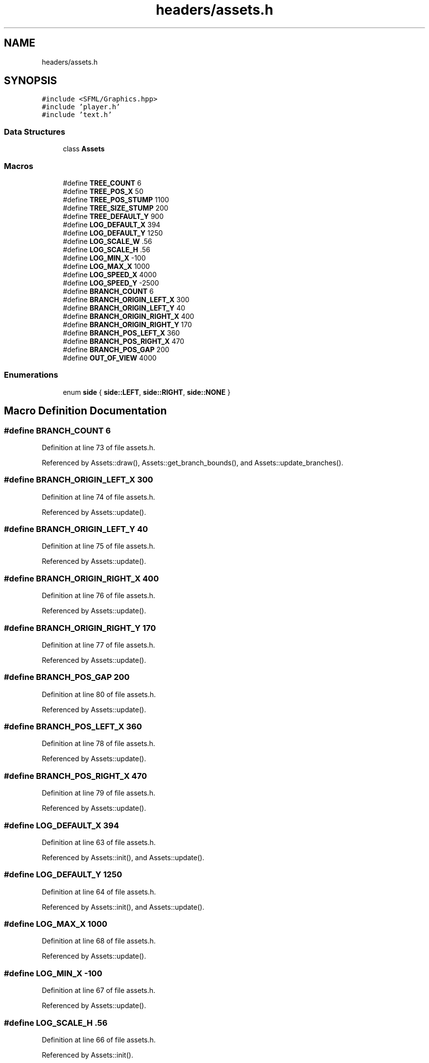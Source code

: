 .TH "headers/assets.h" 3 "Mon Apr 22 2019" "Version 1.1" "Timberman" \" -*- nroff -*-
.ad l
.nh
.SH NAME
headers/assets.h
.SH SYNOPSIS
.br
.PP
\fC#include <SFML/Graphics\&.hpp>\fP
.br
\fC#include 'player\&.h'\fP
.br
\fC#include 'text\&.h'\fP
.br

.SS "Data Structures"

.in +1c
.ti -1c
.RI "class \fBAssets\fP"
.br
.in -1c
.SS "Macros"

.in +1c
.ti -1c
.RI "#define \fBTREE_COUNT\fP   6"
.br
.ti -1c
.RI "#define \fBTREE_POS_X\fP   50"
.br
.ti -1c
.RI "#define \fBTREE_POS_STUMP\fP   1100"
.br
.ti -1c
.RI "#define \fBTREE_SIZE_STUMP\fP   200"
.br
.ti -1c
.RI "#define \fBTREE_DEFAULT_Y\fP   900"
.br
.ti -1c
.RI "#define \fBLOG_DEFAULT_X\fP   394"
.br
.ti -1c
.RI "#define \fBLOG_DEFAULT_Y\fP   1250"
.br
.ti -1c
.RI "#define \fBLOG_SCALE_W\fP   \&.56"
.br
.ti -1c
.RI "#define \fBLOG_SCALE_H\fP   \&.56"
.br
.ti -1c
.RI "#define \fBLOG_MIN_X\fP   \-100"
.br
.ti -1c
.RI "#define \fBLOG_MAX_X\fP   1000"
.br
.ti -1c
.RI "#define \fBLOG_SPEED_X\fP   4000"
.br
.ti -1c
.RI "#define \fBLOG_SPEED_Y\fP   \-2500"
.br
.ti -1c
.RI "#define \fBBRANCH_COUNT\fP   6"
.br
.ti -1c
.RI "#define \fBBRANCH_ORIGIN_LEFT_X\fP   300"
.br
.ti -1c
.RI "#define \fBBRANCH_ORIGIN_LEFT_Y\fP   40"
.br
.ti -1c
.RI "#define \fBBRANCH_ORIGIN_RIGHT_X\fP   400"
.br
.ti -1c
.RI "#define \fBBRANCH_ORIGIN_RIGHT_Y\fP   170"
.br
.ti -1c
.RI "#define \fBBRANCH_POS_LEFT_X\fP   360"
.br
.ti -1c
.RI "#define \fBBRANCH_POS_RIGHT_X\fP   470"
.br
.ti -1c
.RI "#define \fBBRANCH_POS_GAP\fP   200"
.br
.ti -1c
.RI "#define \fBOUT_OF_VIEW\fP   4000"
.br
.in -1c
.SS "Enumerations"

.in +1c
.ti -1c
.RI "enum \fBside\fP { \fBside::LEFT\fP, \fBside::RIGHT\fP, \fBside::NONE\fP }"
.br
.in -1c
.SH "Macro Definition Documentation"
.PP 
.SS "#define BRANCH_COUNT   6"

.PP
Definition at line 73 of file assets\&.h\&.
.PP
Referenced by Assets::draw(), Assets::get_branch_bounds(), and Assets::update_branches()\&.
.SS "#define BRANCH_ORIGIN_LEFT_X   300"

.PP
Definition at line 74 of file assets\&.h\&.
.PP
Referenced by Assets::update()\&.
.SS "#define BRANCH_ORIGIN_LEFT_Y   40"

.PP
Definition at line 75 of file assets\&.h\&.
.PP
Referenced by Assets::update()\&.
.SS "#define BRANCH_ORIGIN_RIGHT_X   400"

.PP
Definition at line 76 of file assets\&.h\&.
.PP
Referenced by Assets::update()\&.
.SS "#define BRANCH_ORIGIN_RIGHT_Y   170"

.PP
Definition at line 77 of file assets\&.h\&.
.PP
Referenced by Assets::update()\&.
.SS "#define BRANCH_POS_GAP   200"

.PP
Definition at line 80 of file assets\&.h\&.
.PP
Referenced by Assets::update()\&.
.SS "#define BRANCH_POS_LEFT_X   360"

.PP
Definition at line 78 of file assets\&.h\&.
.PP
Referenced by Assets::update()\&.
.SS "#define BRANCH_POS_RIGHT_X   470"

.PP
Definition at line 79 of file assets\&.h\&.
.PP
Referenced by Assets::update()\&.
.SS "#define LOG_DEFAULT_X   394"

.PP
Definition at line 63 of file assets\&.h\&.
.PP
Referenced by Assets::init(), and Assets::update()\&.
.SS "#define LOG_DEFAULT_Y   1250"

.PP
Definition at line 64 of file assets\&.h\&.
.PP
Referenced by Assets::init(), and Assets::update()\&.
.SS "#define LOG_MAX_X   1000"

.PP
Definition at line 68 of file assets\&.h\&.
.PP
Referenced by Assets::update()\&.
.SS "#define LOG_MIN_X   \-100"

.PP
Definition at line 67 of file assets\&.h\&.
.PP
Referenced by Assets::update()\&.
.SS "#define LOG_SCALE_H   \&.56"

.PP
Definition at line 66 of file assets\&.h\&.
.PP
Referenced by Assets::init()\&.
.SS "#define LOG_SCALE_W   \&.56"

.PP
Definition at line 65 of file assets\&.h\&.
.PP
Referenced by Assets::init()\&.
.SS "#define LOG_SPEED_X   4000"

.PP
Definition at line 69 of file assets\&.h\&.
.PP
Referenced by Assets::update()\&.
.SS "#define LOG_SPEED_Y   \-2500"

.PP
Definition at line 70 of file assets\&.h\&.
.PP
Referenced by Assets::update()\&.
.SS "#define OUT_OF_VIEW   4000"

.PP
Definition at line 83 of file assets\&.h\&.
.PP
Referenced by Assets::init(), and Assets::update()\&.
.SS "#define TREE_COUNT   6"

.PP
Definition at line 56 of file assets\&.h\&.
.PP
Referenced by Assets::draw(), and Assets::init()\&.
.SS "#define TREE_DEFAULT_Y   900"

.PP
Definition at line 60 of file assets\&.h\&.
.PP
Referenced by Assets::init()\&.
.SS "#define TREE_POS_STUMP   1100"

.PP
Definition at line 58 of file assets\&.h\&.
.PP
Referenced by Assets::init()\&.
.SS "#define TREE_POS_X   50"

.PP
Definition at line 57 of file assets\&.h\&.
.PP
Referenced by Assets::init()\&.
.SS "#define TREE_SIZE_STUMP   200"

.PP
Definition at line 59 of file assets\&.h\&.
.PP
Referenced by Assets::init()\&.
.SH "Enumeration Type Documentation"
.PP 
.SS "enum \fBside\fP\fC [strong]\fP"

.PP
\fBEnumerator\fP
.in +1c
.TP
\fB\fILEFT \fP\fP
.TP
\fB\fIRIGHT \fP\fP
.TP
\fB\fINONE \fP\fP
.PP
Definition at line 85 of file assets\&.h\&.
.PP
.nf
85 { LEFT, RIGHT, NONE };
.fi
.SH "Author"
.PP 
Generated automatically by Doxygen for Timberman from the source code\&.
